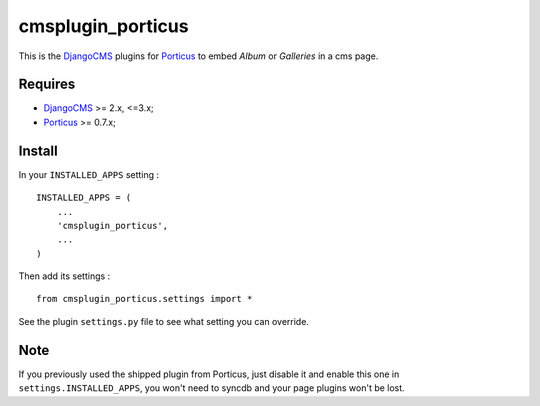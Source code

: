 .. _DjangoCMS: https://www.django-cms.org
.. _South: http://south.readthedocs.org/en/latest/
.. _Porticus: https://github.com/emencia/porticus

cmsplugin_porticus
==================

This is the `DjangoCMS`_ plugins for `Porticus`_ to embed *Album* or *Galleries* in a cms page.

Requires
********

* `DjangoCMS`_ >= 2.x, <=3.x;
* `Porticus`_ >= 0.7.x;

Install
*******

In your ``INSTALLED_APPS`` setting : ::
    
    INSTALLED_APPS = (
        ...
        'cmsplugin_porticus',
        ...
    )

Then add its settings : ::

    from cmsplugin_porticus.settings import *

See the plugin ``settings.py`` file to see what setting you can override.

Note
****

If you previously used the shipped plugin from Porticus, just disable it and enable this one in ``settings.INSTALLED_APPS``, you won't need to syncdb and your page plugins won't be lost.